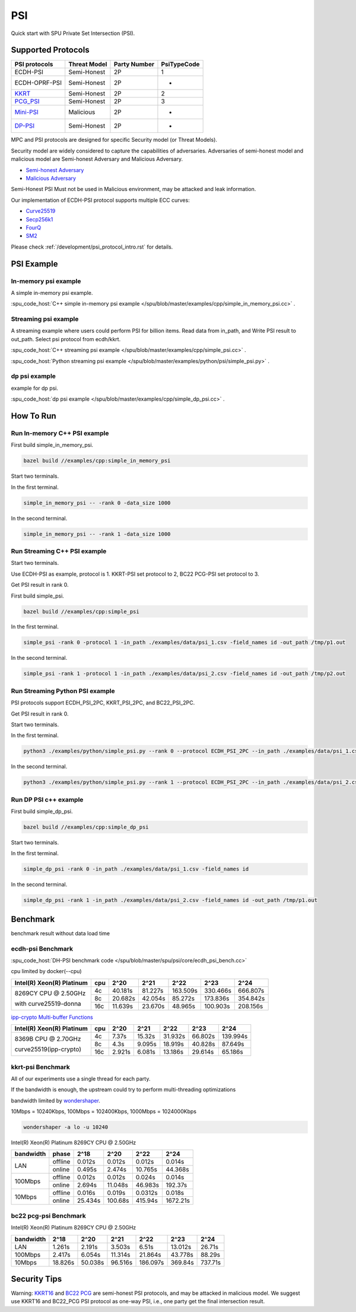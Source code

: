 PSI
===

Quick start with SPU Private Set Intersection (PSI).

Supported Protocols
----------------------

.. The :spu_code_host:`ECDH-PSI </spu/blob/master/spu/psi/core/ecdh_psi.h>` is favorable if the bandwidth is the bottleneck.
.. If the computing is the bottleneck, you should try the BaRK-OPRF based
.. PSI :spu_code_host:`KKRT-PSI API </spu/blob/master/spu/psi/core/kkrt_psi.h>`.

+---------------+--------------+--------------+--------------+
| PSI protocols | Threat Model | Party Number |  PsiTypeCode |
+===============+==============+==============+==============+
| ECDH-PSI      | Semi-Honest  | 2P           |   1          |
+---------------+--------------+--------------+--------------+
| ECDH-OPRF-PSI | Semi-Honest  | 2P           |   -          |
+---------------+--------------+--------------+--------------+
| `KKRT`_       | Semi-Honest  | 2P           |   2          |
+---------------+--------------+--------------+--------------+
| `PCG_PSI`_    | Semi-Honest  | 2P           |   3          |
+---------------+--------------+--------------+--------------+
| `Mini-PSI`_   | Malicious    | 2P           |   -          |
+---------------+--------------+--------------+--------------+
| `DP-PSI`_     | Semi-Honest  | 2P           |   -          |
+---------------+--------------+--------------+--------------+

MPC and PSI protocols are designed for specific Security model (or Threat Models). 

Security model are widely considered to capture the capabilities of adversaries. 
Adversaries of semi-honest model and malicious model are Semi-honest Adversary and
Malicious Adversary. 

- `Semi-honest Adversary <https://wiki.mpcalliance.org/semi_honest_adversary.html>`_
- `Malicious Adversary <https://wiki.mpcalliance.org/malicious_adversary.html>`_

Semi-Honest PSI Must not be used in Malicious environment, may be attacked and leak information.

Our implementation of ECDH-PSI protocol supports multiple ECC curves:

- `Curve25519 <https://en.wikipedia.org/wiki/Curve25519>`_
- `Secp256k1 <https://en.bitcoin.it/wiki/Secp256k1>`_
- `FourQ <https://en.wikipedia.org/wiki/FourQ>`_
- `SM2 <https://www.cryptopp.com/wiki/SM2>`_

.. _PCG_PSI: https://eprint.iacr.org/2022/334.pdf
.. _KKRT: https://eprint.iacr.org/2016/799.pdf
.. _Mini-PSI: https://eprint.iacr.org/2021/1159.pdf
.. _DP-PSI: https://arxiv.org/pdf/2208.13249.pdf

Please check :ref:`/development/psi_protocol_intro.rst` for details.

PSI Example
------------

In-memory psi example
>>>>>>>>>>>>>>>>>>>>>

A simple in-memory psi example. 

:spu_code_host:`C++ simple in-memory psi example </spu/blob/master/examples/cpp/simple_in_memory_psi.cc>` .  

Streaming psi example
>>>>>>>>>>>>>>>>>>>>>

A streaming example where users could perform PSI for billion items.
Read data from in_path, and Write PSI result to out_path.
Select psi protocol from ecdh/kkrt. 

:spu_code_host:`C++ streaming psi example </spu/blob/master/examples/cpp/simple_psi.cc>` .

:spu_code_host:`Python streaming psi example </spu/blob/master/examples/python/psi/simple_psi.py>` .

dp psi example
>>>>>>>>>>>>>>>>>>>>>
example for dp psi.

:spu_code_host:`dp psi example </spu/blob/master/examples/cpp/simple_dp_psi.cc>` .

How To Run
----------

Run In-memory C++ PSI example
>>>>>>>>>>>>>>>>>>>>>>>>>>>>>

First build simple_in_memory_psi.

.. code-block:: bash

  bazel build //examples/cpp:simple_in_memory_psi

Start two terminals.

In the first terminal.

.. code-block:: bash

  simple_in_memory_psi -- -rank 0 -data_size 1000

In the second terminal.

.. code-block:: bash

  simple_in_memory_psi -- -rank 1 -data_size 1000

Run Streaming C++ PSI example
>>>>>>>>>>>>>>>>>>>>>>>>>>>>>

Start two terminals.

Use ECDH-PSI as example, protocol is 1. KKRT-PSI set protocol to 2, BC22 PCG-PSI set protocol to 3.

Get PSI result in rank 0.

First build simple_psi.

.. code-block:: bash
  
  bazel build //examples/cpp:simple_psi

In the first terminal.

.. code-block:: bash

  simple_psi -rank 0 -protocol 1 -in_path ./examples/data/psi_1.csv -field_names id -out_path /tmp/p1.out 

In the second terminal.

.. code-block:: bash

  simple_psi -rank 1 -protocol 1 -in_path ./examples/data/psi_2.csv -field_names id -out_path /tmp/p2.out 

Run Streaming Python PSI example
>>>>>>>>>>>>>>>>>>>>>>>>>>>>>>>>

PSI protocols support ECDH_PSI_2PC, KKRT_PSI_2PC, and BC22_PSI_2PC.

Get PSI result in rank 0.

Start two terminals.

In the first terminal.

.. code-block:: bash

  python3 ./examples/python/simple_psi.py --rank 0 --protocol ECDH_PSI_2PC --in_path ./examples/data/psi_1.csv --field_names id --out_path /tmp/p1.out 

In the second terminal.

.. code-block:: bash

  python3 ./examples/python/simple_psi.py --rank 1 --protocol ECDH_PSI_2PC --in_path ./examples/data/psi_2.csv --field_names id --out_path /tmp/p2.out 

Run DP PSI c++ example
>>>>>>>>>>>>>>>>>>>>>>>>>>>>>

First build simple_dp_psi.

.. code-block:: bash

  bazel build //examples/cpp:simple_dp_psi

Start two terminals.

In the first terminal.

.. code-block:: bash

  simple_dp_psi -rank 0 -in_path ./examples/data/psi_1.csv -field_names id  

In the second terminal.

.. code-block:: bash

  simple_dp_psi -rank 1 -in_path ./examples/data/psi_2.csv -field_names id -out_path /tmp/p1.out 


Benchmark
----------

benchmark result without data load time 

ecdh-psi Benchmark
>>>>>>>>>>>>>>>>>>

:spu_code_host:`DH-PSI benchmark code </spu/blob/master/spu/psi/core/ecdh_psi_bench.cc>`

cpu limited by docker(--cpu)

+---------------------------+-----+---------+---------+----------+----------+----------+
| Intel(R) Xeon(R) Platinum | cpu |  2^20   |  2^21   |  2^22    |  2^23    |  2^24    |
+===========================+=====+=========+=========+==========+==========+==========+
|                           | 4c  | 40.181s | 81.227s | 163.509s | 330.466s | 666.807s |
|  8269CY CPU @ 2.50GHz     +-----+---------+---------+----------+----------+----------+
|                           | 8c  | 20.682s | 42.054s | 85.272s  | 173.836s | 354.842s |
|  with curve25519-donna    +-----+---------+---------+----------+----------+----------+
|                           | 16c | 11.639s | 23.670s | 48.965s  | 100.903s | 208.156s |
+---------------------------+-----+---------+---------+----------+----------+----------+

`ipp-crypto Multi-buffer Functions <https://www.intel.com/content/www/us/en/develop/documentation/ipp-crypto-reference/top/multi-buffer-cryptography-functions/montgomery-curve25519-elliptic-curve-functions.html>`_


+---------------------------+-----+--------+--------+---------+---------+----------+
| Intel(R) Xeon(R) Platinum | cpu | 2^20   | 2^21   | 2^22    | 2^23    |   2^24   |
+===========================+=====+========+========+=========+=========+==========+
|                           | 4c  | 7.37s  | 15.32s | 31.932s | 66.802s | 139.994s |
|  8369B CPU @ 2.70GHz      +-----+--------+--------+---------+---------+----------+
|                           | 8c  | 4.3s   | 9.095s | 18.919s | 40.828s | 87.649s  |
|  curve25519(ipp-crypto)   +-----+--------+--------+---------+---------+----------+
|                           | 16c | 2.921s | 6.081s | 13.186s | 29.614s | 65.186s  |
+---------------------------+-----+--------+--------+---------+---------+----------+

kkrt-psi Benchmark
>>>>>>>>>>>>>>>>>>>

All of our experiments use a single thread for each party. 

If the bandwidth is enough, the upstream could try to perform multi-threading optimizations

bandwidth limited by `wondershaper <https://github.com/magnific0/wondershaper/>`_.

10Mbps = 10240Kbps, 100Mbps = 102400Kbps, 1000Mbps = 1024000Kbps

.. code-block:: bash

  wondershaper -a lo -u 10240

Intel(R) Xeon(R) Platinum 8269CY CPU @ 2.50GHz

+-----------+---------+---------+---------+---------+----------+
| bandwidth |  phase  |   2^18  |   2^20  |   2^22  |   2^24   |
+===========+=========+=========+=========+=========+==========+
|           | offline | 0.012s  | 0.012s  | 0.012s  | 0.014s   |
|    LAN    +---------+---------+---------+---------+----------+
|           | online  | 0.495s  | 2.474s  | 10.765s | 44.368s  |
+-----------+---------+---------+---------+---------+----------+
|           | offline | 0.012s  | 0.012s  | 0.024s  | 0.014s   |
|  100Mbps  +---------+---------+---------+---------+----------+
|           | online  | 2.694s  | 11.048s | 46.983s | 192.37s  |
+-----------+---------+---------+---------+---------+----------+
|           | offline | 0.016s  | 0.019s  | 0.0312s | 0.018s   |
|  10Mbps   +---------+---------+---------+---------+----------+
|           | online  | 25.434s | 100.68s | 415.94s | 1672.21s |
+-----------+---------+---------+---------+---------+----------+

bc22 pcg-psi Benchmark
>>>>>>>>>>>>>>>>>>>>>>

Intel(R) Xeon(R) Platinum 8269CY CPU @ 2.50GHz

+-----------+---------+---------+---------+----------+---------+---------+
| bandwidth |   2^18  |   2^20  |   2^21  |   2^22   |   2^23  |   2^24  |
+===========+=========+=========+=========+==========+=========+=========+
|    LAN    | 1.261s  | 2.191s  | 3.503s  | 6.51s    | 13.012s | 26.71s  |
+-----------+---------+---------+---------+----------+---------+---------+
|  100Mbps  | 2.417s  | 6.054s  | 11.314s | 21.864s  | 43.778s | 88.29s  |
+-----------+---------+---------+---------+----------+---------+---------+
|   10Mbps  | 18.826s | 50.038s | 96.516s | 186.097s | 369.84s | 737.71s |
+-----------+---------+---------+---------+----------+---------+---------+


Security Tips
-------------

Warning:  `KKRT16 <https://eprint.iacr.org/2016/799.pdf>`_ and 
`BC22 PCG <https://eprint.iacr.org/2022/334.pdf>`_ are semi-honest PSI protocols, 
and may be attacked in malicious model.
We suggest use KKRT16 and BC22_PCG PSI protocol as one-way PSI, i.e., one party get the final intersection result.
